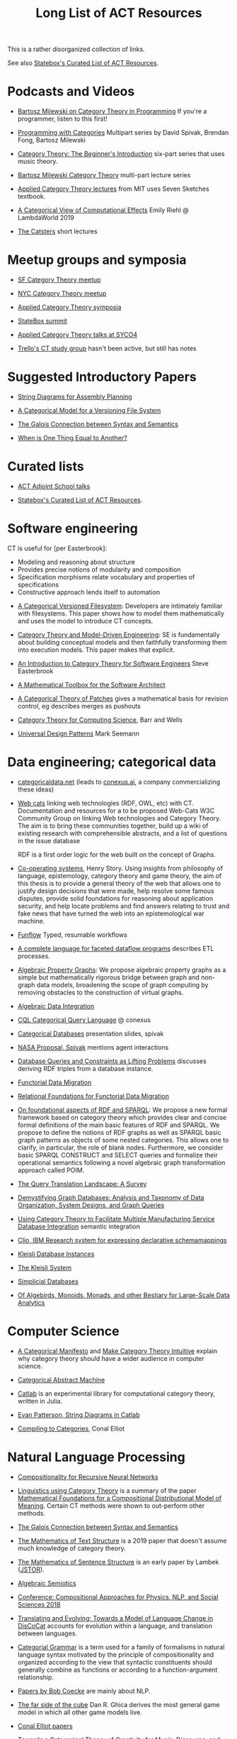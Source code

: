 #+TITLE: Long List of ACT Resources

This is a rather disorganized collection of links.

See also [[https://t.co/oxZF8h0ApS][Statebox's Curated List of ACT Resources]].

* Podcasts and Videos

   * [[https://corecursive.com/035-bartosz-milewski-category-theory/][Bartosz Milewski on Category Theory in Programming]]
     If you're a programmer, listen to this first!

   * [[https://www.youtube.com/playlist?list=PLhgq-BqyZ7i7MTGhUROZy3BOICnVixETS][Programming with Categories]] Multipart series by David Spivak, Brendan Fong,
     Bartosz Milewski

   * [[https://www.youtube.com/watch?v=P6DvIfTJhx8&feature=youtu.be][Category Theory: The Beginner's Introduction]] six-part series
     that uses music theory.
     
   * [[https://youtu.be/I8LbkfSSR58?t=2674][Bartosz Milewski Category Theory]] multi-part lecture series

   * [[https://www.youtube.com/watch?v=UusLtx9fIjs&t=525s&index=2&list=PLhgq-BqyZ7i5lOqOqqRiS0U5SwTmPpHQ5][Applied Category Theory lectures]] from MIT uses Seven Sketches textbook.

   * [[https://www.youtube.com/watch?v=Ssx2_JKpB3U][A Categorical View of Computational Effects]] Emily Riehl @ LambdaWorld 2019

   * [[https://www.youtube.com/user/TheCatsters][The Catsters]] short lectures

* Meetup groups and symposia

   * [[https://www.meetup.com/Category-Theory/][SF Category Theory meetup]]
   * [[https://www.meetup.com/NYC-Category-Theory/][NYC Category Theory meetup]]    

   * [[http://www.appliedcategorytheory.org/][Applied Category Theory symposia]]
   * [[https://summit.statebox.org/static.html][StateBox summit]]
   * [[http://math.ucr.edu/home/baez/SYCO4/][Applied Category Theory talks at SYCO4]]

   * [[https://github.com/trello/category-theory][Trello's CT study group]] hasn't been active, but still has notes

* Suggested Introductory Papers

   * [[https://arxiv.org/pdf/1909.10475.pdf][String Diagrams for Assembly Planning]]

   * [[http://www.inf.ufrgs.br/~eslgastal/files/cmvfs.pdf][A Categorical Model for a Versioning File System]]

   * [[https://www.logicmatters.net/resources/pdfs/Galois.pdf][The Galois Connection between Syntax and Semantics]]
     
   * [[http://www.math.harvard.edu/~mazur/preprints/when_is_one.pdf][When is One Thing Equal to Another?]]

* Curated lists
  
   * [[https://www.epatters.org/wiki/algebra/act-adjoint-school.html][ACT Adjoint School talks]]

   * [[https://t.co/oxZF8h0ApS][Statebox's Curated List of ACT Resources]].

* Software engineering
  
  CT is useful for [per Easterbrook]:
      * Modeling and reasoning about structure
      * Provides precise notions of modularity and composition
      * Specification morphisms relate vocabulary and properties of specifications
      * Constructive approach lends itself to automation
   

   * [[http://www.inf.ufrgs.br/~eslgastal/files/cmvfs.pdf][A Categorical Versioned Filesystem]]: Developers are intimately familiar
     with filesystems.  This paper shows how to model them mathematically
     and uses the model to introduce CT concepts.
     
   * [[https://gsd.uwaterloo.ca/sites/default/files/Accat12-paper7.pdf][Category Theory and Model-Driven Engineering]]: SE is fundamentally about
     building conceptual models and then faithfully transforming them into 
     execution models.  This paper makes that explicit.

   * [[http://www.cs.toronto.edu/~sme/presentations/cat101.pdf][An Introduction to Category Theory for Software Engineers]] Steve Easterbrook

   * [[https://pdfs.semanticscholar.org/6967/97cd745dbe49a225eac5912d76c845d8dfdf.pdf][A Mathematical Toolbox for the Software Architect]]

   * [[https://arxiv.org/pdf/1311.3903.pdf][A Categorical Theory of Patches]] gives a mathematical basis for revision
     control, eg describes merges as pushouts
     
   * [[http://www.math.mcgill.ca/triples/Barr-Wells-ctcs.pdf][Category Theory for Computing Science]], Barr and Wells

   * [[https://seemannworkshop.netcorebcn.group/][Universal Design Patterns]] Mark Seemann

* Data engineering; categorical data

   * [[https://categoricaldata.net/][categoricaldata.net]] (leads to [[https://conexus.ai/][conexus.ai]], a company commercializing these
     ideas)
     
   * [[https://web-cats.gitlab.io/][Web cats]] linking web technologies (RDF, OWL, etc) with CT.
     Documentation and resources for a to be proposed Web-Cats W3C Community
     Group on linking Web technologies and Category Theory. The aim is to bring
     these communities together, build up a wiki of existing research with
     comprehensible abstracts, and a list of questions in the issue database
     
     RDF is a first order logic for the web built on the concept of Graphs.

   * [[https://co-operating.systems/2019/04/01/PhD_second_year_report.pdf][Co-operating systems]], Henry Story.
      Using insights from philosophy of language, epistemology, category theory
      and game theory, the aim of this thesis is to provide a general theory of
      the web that allows one to justify design decisions that were made, help
      resolve some famous disputes, provide solid foundations for reasoning
      about application security, and help locate problems and find answers
      relating to trust and fake news that have turned the web into an
      epistemological war machine.

   * [[https://www.tweag.io/posts/2018-04-25-funflow.html][Funflow]] Typed, resumable workflows

   * [[https://arxiv.org/pdf/1906.05937.pdf][A complete language for faceted dataflow programs]] describes ETL processes.

   * [[https://arxiv.org/abs/1909.04881][Algebraic Property Graphs]]: We propose algebraic property graphs as a simple
     but mathematically rigorous bridge between graph and non-graph data models,
     broadening the scope of graph computing by removing obstacles to the
     construction of virtual graphs.

   * [[https://arxiv.org/abs/1503.03571][Algebraic Data Integration]]

   * [[http://cql.conexus.ai/][CQL Categorical Query Language]] @ conexus

   * [[http://math.mit.edu/~dspivak/informatics/talks/CTDBIntroductoryTalk][Categorical Databases]] presentation slides, spivak

   * [[http://math.mit.edu/~dspivak/informatics/grants/NASA-Proposal.pdf][NASA Proposal, Spivak]] mentions agent interactions

   * [[https://arxiv.org/pdf/1202.2591.pdf][Database Queries and Constraints as Lifting Problems]] discusses deriving RDF
     triples from a database instance.

   * [[https://arxiv.org/pdf/1009.1166.pdf][Functorial Data Migration]]

   * [[https://arxiv.org/abs/1212.5303][Relational Foundations for Functorial Data Migration]]

   * [[https://arxiv.org/abs/1910.07519][On foundational aspects of RDF and SPARQL]]: We propose a new formal
     framework based on category theory which provides clear and concise formal
     definitions of the main basic features of RDF and SPARQL. We propose to
     define the notions of RDF graphs as well as SPARQL basic graph patterns as
     objects of some nested categories. This allows one to clarify, in
     particular, the role of blank nodes. Furthermore, we consider basic SPARQL
     CONSTRUCT and SELECT queries and formalize their operational semantics
     following a novel algebraic graph transformation approach called POIM.

   * [[https://arxiv.org/abs/1910.03118][The Query Translation Landscape: A Survey]]

   * [[https://arxiv.org/pdf/1910.09017.pdf][Demystifying Graph Databases: Analysis and Taxonomy of Data Organization,
     System Designs, and Graph Queries]]

   * [[http://computingengineering.asmedigitalcollection.asme.org/article.aspx?articleid=2539429][Using Category Theory to Facilitate Multiple Manufacturing Service Database
     Integration]] semantic integration

   * [[http://www.cs.cmu.edu/~natassa/courses/15-823/current/papers/CLIO-SIGMOD2005.pdf][Clio,  IBM Research  system  for  expressing  declarative  schemamappings]]

   * [[https://arxiv.org/pdf/1209.1011.pdf][Kleisli Database Instances]]

   * [[https://citeseerx.ist.psu.edu/viewdoc/download;jsessionid=7C32AA38CA2A65FABCC98A50D728C854?doi=10.1.1.42.4942&rep=rep1&type=pdf][The Kleisli System]]

   * [[https://arxiv.org/pdf/0904.2012.pdf][Simplicial Databases]]

   * [[http://www.michael-noll.com/blog/2013/12/02/twitter-algebird-monoid-monad-for-large-scala-data-analytics/][Of Algebirds, Monoids, Monads, and other Bestiary for Large-Scale Data Analytics]]

* Computer Science

   * [[https://ncatlab.org/nlab/show/A+Categorical+Manifesto][A Categorical Manifesto]] and [[http://www.j-paine.org/make_category_theory_intuitive.html][Make Category Theory Intuitive]] explain why
     category theory should have a wider audience in computer science.

   * [[https://www.sciencedirect.com/science/article/pii/0167642387900207][Categorical Abstract Machine]]
     
   * [[https://github.com/epatters/Catlab.jl][Catlab]] is an experimental library for computational category theory,
     written in Julia.
     
   * [[https://www.youtube.com/watch?v=7dmrDYQh4rc][Evan Patterson, String Diagrams in Catlab]]

   * [[http://conal.net/papers/compiling-to-categories/][Compiling to Categories]], Conal Elliot

* Natural Language Processing

   * [[https://arxiv.org/pdf/1901.10723.pdf][Compositionality for Recursive Neural Networks]]
   * [[https://golem.ph.utexas.edu/category/2018/02/linguistics_using_category_the.html][Linguistics using Category Theory]] is a summary of the paper
     [[https://arxiv.org/abs/1003.4394][Mathematical Foundations for a Compositional Distributional Model of Meaning]].
     Certain CT methods were shown to out-perform other methods.

   * [[https://www.logicmatters.net/resources/pdfs/Galois.pdf][The Galois Connection between Syntax and Semantics]]

   * [[https://arxiv.org/pdf/1904.03478.pdf][The Mathematics of Text Structure]] is a 2019 paper that doesn't assume
     much knowledge of category theory.

   * [[http://lecomte.al.free.fr/ressources/PARIS8_LSL/Lambek.pdf][The Mathematics of Sentence Structure]] is an early paper by Lambek ([[https://www.cs.cmu.edu/~fp/courses/15816-f16/misc/Lambek58.pdf][JSTOR]]).

   * [[https://cseweb.ucsd.edu/~goguen/projs/semio.html][Algebraic Semiotics]]

   * [[https://sites.google.com/view/capns2018/home?authuser=0][Conference: Compositional Approaches for Physics, NLP, and Social Sciences 2018]]

   * [[https://arxiv.org/pdf/1811.11041.pdf][Translating and Evolving: Towards a Model of Language Change in DisCoCat]]
     accounts for evolution within a language, and translation between languages.

   * [[https://en.wikipedia.org/wiki/Categorial_grammar][Categorial Grammar]] is a term used for a family of formalisms in natural language
     syntax motivated by the principle of compositionality and organized according to
     the view that syntactic constituents should generally combine as functions or
     according to a function-argument relationship.

   * [[https://arxiv.org/search/cs?searchtype=author&query=Coecke%252C+B][Papers by Bob Coecke]] are mainly about NLP.

   * [[https://arxiv.org/pdf/1908.04291.pdf][The far side of the cube]] Dan R. Ghica derives the most general game model in
     which all other game models live.
     
   * [[http://conal.net/papers/][Conal Elliot papers]]

   * [[http://repmus.ircam.fr/_media/moreno/Andreatta_Creativity_MCM2013.pdf][Towards a Categorical Theory of Creativity for Music, Discourse, and Cognition]]

** Lambek pregroup grammar

   The [[https://ncatlab.org/nlab/show/categorical+compositional+distributional+semantics][DisCoCat]] framework (Categorical compositional distributional semantics)
   "uses category theory to combine the benefits of two very different
    approaches to linguistics: categorial grammar and distributional semantics."
    
   Is there a mathematical treatment of grammar that would help frame
   the question "Why do certain strings of words sound better, more poetic?"
   Does poetry sound better than prose in a language you don't understand?
   

   Wikipedia doesn't have an entry for pregroup.  Searching for it redirects to
   [[https://en.wikipedia.org/wiki/Pregroup_grammar][Pregroup grammar]], which starts with a definition of pregroup.
   
   [[https://ncatlab.org/nlab/show/pregroup+grammar][Pregroup Grammar on ncatlab]] is a more advanced treatment.
   
   [[http://www.math.mcgill.ca/barr/lambek/pdffiles/compute.pdf][A computational algebraic approach to English grammar]], Lambek 
   This is a good place to start.
   It gives proofs of pregroup properties from the axioms.

   [[http://www.math.mcgill.ca/rags/JAC/124/Lambek-Pregroups-s.pdf][Pregroups and Natural Language Processing]], Lambek

   [[https://pdfs.semanticscholar.org/345c/c79cb9cf3d643bca045750107286dd470772.pdf][Pregroup Grammars for Chords]], Richard G. Terrat
   
   [[http://www.math.mcgill.ca/barr/lambek/pdffiles/][Lambek's Last Papers]] including Capulet semantics!

   We have music grammar, what about semantics?
   
* Game Theory

  Communication is a game.

   * [[http://www.gtcenter.org/Archive/2014/Conf/Jimenez1880.pdf][Game Theory from a Categoric Point of View]]

   * [[https://arxiv.org/pdf/1603.04641.pdf][Compositional Game Theory]] Ghani, Hedges, Winschel, [[https://www.philipp-zahn.com/profile/][Zahn]]

   * ([[https://twitter.com/_julesh_/status/1177687657062764547?s=03][Tweet from Jules Hedges]])
   * [[https://t.co/wUGJWH1D1S][The paper introducing open games]]
   * [[https://t.co/KGbjAymxz1][Compositional game theory bibliography]]
   * [[https://t.co/4aK5a1r8Ko][On compositionality]]
   * [[https://t.co/GecVY6oyqV][Applying the rising sea]]
   * [[https://t.co/APVoPKfoLK][Open games tool demo]]

   * [[https://bosker.files.wordpress.com/2010/12/joyal-games.pdf][Joyal: Two-Person Games]]


   * [[http://math.ucr.edu/home/baez/games/games_1.html][John Baez game theory course notes]]

   * [[https://cacm.acm.org/magazines/2019/1/233530-deception-identity-and-security/fulltext][Deception, Identity, and Security: The Game Theory of Sybil Attacks]]

   * [[http://www.reluctantm.com/gcruttw/publications/CGC.pdf][Combinatorial Game Categories]]


* Complex Systems
  
   * [[https://julesh.com/2019/12/02/lax-functors-describe-emergent-effects/][Lax Functors Describe Emergent Effects]]
  
* Logic
  
   * [[https://www.karger.com/Article/PDF/275811][Categorical treatment of how logical structures develop, Piaget]]
 
   * [[https://mikeshulman.github.io/catlog/catlog.pdf][Categorical Logic from a Categorical Point of View]], Mike Shulman


* References
  
[[https://statebox.org/][statebox.org]] is commercializing verifiable systems

[[https://johncarlosbaez.wordpress.com/2018/01/22/statebox-a-universal-language-of-distributed-systems/][Statebox: A Universal Language of Distributed Systems]] describes the
open project that aims to build a programming language based on
universal mathematical principles.  The aim is to apply these
principles to solving problems of coordination in large-scale
distributed systems, even complex ones.


[[https://www.mit.edu/~eadam/eadam_PhDThesis.pdf][Systems, Generativity and Interactional Effects by Elie M. Adam]]

[[https://arxiv.org/pdf/1305.0297.pdf][The Operad of Wiring Diagrams]] explains operads, which are a way of studying
hierarchies where each "layer" is composed of components in a lower layer.

[[https://apps.dtic.mil/docs/citations/AD1060774][Categorical Approach to Agent Interactions]] proposal by Spivak.
[[https://apps.dtic.mil/dtic/tr/fulltext/u2/1060774.pdf][Categorical Approach to Agent Interactions final report]]

[[https://arxiv.org/pdf/1504.05625.pdf][A Compositional Framework for Passive Linear Networks]]

[[https://arxiv.org/abs/1704.02051][A Compositional Framework for Reaction Networks]]

[[https://arxiv.org/pdf/1904.12974.pdf][Computational Petri Nets: Adjunction considered harmful]]

[[Https://air.unimi.it/retrieve/handle/2434/155499/138859/phd_unimi_R07647.pdf][Hierarchical-Granularity Holonic Modelling]]

[[https://courses.engr.illinois.edu/cs522/sp2016/InstitutionsAbstractModelTheory.pdf][Institutions: Abstract Model Theory]]

[[https://cseweb.ucsd.edu/~goguen/pps/ifi04.pdf][Information Integration in Institutions]]

** Set Theory
   
   * [[https://arxiv.org/abs/0810.1279][Set Theory for Category Theory]]
   * [[http://www.tac.mta.ca/tac/reprints/articles/11/tr11abs.html][Lawvere: on Category of Sets]]
   * [[https://www.cambridge.org/core/books/sets-for-mathematics/E899F592AD8FBA9A550B1ED3E1E61EC3][Lawvere: Sets for Mathematics]]


** Category Theory

Category theory underpins mathematics, and therefore programming
languages. Historically it's been presented as a unifying study of deep
symmetries in mathematics in a way that's impenetrable to
non-specialists. More recently it's come to the attention of a wider
audience of programming language aficionados, especially in functional
language communities such as Haskell and type-theorists, and formal
proof systems.

[[https://arxiv.org/abs/1912.10642][Notes on category theory with examples from basic mathematics]]
These notes were originally developed as lecture notes for a category theory
course. They should be well-suited to anyone that wants to learn category theory
from scratch and has a scientific mind. There is no need to know advanced
mathematics, nor any of the disciplines where category theory is traditionally
applied, such as algebraic geometry or theoretical computer science. The only
knowledge that is assumed from the reader is linear algebra. All concepts are
explained by giving concrete examples from different, non-specialized areas of
mathematics (such as basic group theory, graph theory, and probability). Not
every example is helpful for every reader, but hopefully every reader can find
at least one helpful example per concept. The reader is encouraged to read all
the examples, this way they may even learn something new about a different
field. Particular emphasis is given to the Yoneda lemma and its significance,
with both intuitive explanations, detailed proofs, and specific examples.
Another common theme in these notes is the relationship between categories and
directed multigraphs, which is treated in detail. From the applied point of
view, this shows why categorical thinking can help whenever some process is
taking place on a graph.

[[https://plato.stanford.edu/entries/category-theory/][Stanford Encyclopedia on Category Theory]]

[[https://groupoids.org.uk/pdffiles/Analogy-and-Comparison.pdf][Category Theory: A Framework for Analogy and Comparison]]

[[https://arxiv.org/pdf/1809.05923.pdf][What is Applied Category Theory?]]

[[https://www.math3ma.com/blog/what-is-category-theory-anyway][What is Category Theory Anyway?]]

[[https://www.logicmatters.net/resources/pdfs/GentleIntro.pdf][A Gentle Introduction to Category Theory]] Peter Smith, LogicMatters


[[http://abel.math.harvard.edu/~mazur/preprints/when_is_one.pdf][When is one thing equal to another?]] Barry Mazur, on equivalence

[[https://ncatlab.org/nlab/show/HomePage][nCat Lab]] is a wikipedia-like site for "category theory in the large": using
category theory to describe EVERYTHING.

John Baez's [[http://math.ucr.edu/home/baez/week73.html#tale][description of n-Categories]] was the most illuminating I've found.
The other articles in that blog are well worth reading, too.

[[https://github.com/jwiegley/category-theory][Category Theoretic constructions in Coq]]

[[https://ncatlab.org/nlab/show/sheaf+semantics+of+concurrent+interacting+objects][Sheaf Semantics for Concurrent Interacting Objects]]

[[https://blog.statebox.org/programming-is-just-an-example-6bc6bacb7b72][Programming Languages as Categories]]

[[https://www.math3ma.com/blog/the-yoneda-perspective][The Yoneda Perspective]]: You are your relationships


[[https://johncarlosbaez.wordpress.com/2019/03/24/complex-adaptive-system-design-part-9/][Complex Adaptive Systems Design part 9]]

[[http://www.ams.org/journals/proc/1994-122-02/S0002-9939-1994-1216823-2/home.html][An adjoint characterization of the category of Sets]]


[[https://arxiv.org/pdf/0908.3347.pdf][A survey of graphical languages for monoidal categories]] Peter Selinger
A good survey of the variants of monoidal categories.
Look at the diagram at the end that classifies them.

[[http://www.zanasi.com/fabio/files/paperCALCO19b.pdf][CARTOGRAPHER: A tool for string diagrammatic reasoning]]

** Application Areas

[[https://vimeo.com/6590617][Commutative Monads, Diagrams and Knots]] video Dan Piponi for Haskell programmers

[[https://arxiv.org/abs/1401.4585][Arrow's theorem by arrow theory]], Abramsky

[[https://arxiv.org/pdf/1311.4376.pdf][Understanding Visualization: A Formal Approach using Category Theory and
Semiotics]]

[[http://citeseerx.ist.psu.edu/viewdoc/download?doi=10.1.1.73.9803&rep=rep1&type=pdf][An Introduction to Algebraic Semiotics, with Application to User Interface
Design]]

[[http://www.few.vu.nl/~rplanque/Onderwijs/MathBio/PapersForProject/Rosen.pdf][Robert Rosen: The Representation of Biological Systems from the Standpoint of
the Theory of Categories]] 1958

[[https://www.academia.edu/20729996/Category_Theory_as_a_Mathematics_for_Formalizing_Ontologies][Category Theory as a Mathematics for Formalizing Ontologies]]

[[http://delivery.acm.org/10.1145/3240000/3236765/icfp18main-p18-p.pdf][Simple Essence of Automatic Differentiation]] application in machine learning
(video of [[https://www.youtube.com/watch?v=MmkNSsGAZhw&feature=youtu.be&__s=zqzmedcvejvhpuaznsfv][Simple essence of automatic differentiation Talk]])

[[https://apps.dtic.mil/dtic/tr/fulltext/u2/a297528.pdf][FORMAL FOUNDATIONS FOR THE SPECIFICATION OF SOFTWARE ARCHITECTURE
DISSERTATION Mark James Gerken]]


[[https://arxiv.org/abs/1906.05443][Rewriting Structured Cospans: A Syntax For Open Systems]]

[[https://arxiv.org/abs/1908.10660][Foundations of Brick Diagrams]]

[[https://twitter.com/typeswitch/status/1169679047892381697?s=03][Adjointness Pattern: ( )^L <=> ( )xL]]

[[https://en.wikipedia.org/wiki/Categorial_grammar][Categorial Grammar]] is a term used for a family of formalisms in natural language
syntax motivated by the principle of compositionality and organized according to
the view that syntactic constituents should generally combine as functions or
according to a function-argument relationship.

[[https://www.dpmms.cam.ac.uk/~martin/Research/Publications/2007/hp07.pdf][The Category Theoretic Understanding of
Universal Algebra: Lawvere Theories and Monads]]

[[http://cogprints.org/7753/6/AdjDynSystems.pdf][On adjoint dynamical systems]] Baianu and Scripcariu, Bulletin of Mathematical Biology, Volume 35, 1973

[[https://upload.wikimedia.org/wikipedia/commons/4/48/Final_Topics_Paper_on_Catos.pdf][Category Theory Pertaining to Dynamical Systems]] shows that in a certain category of dynamical systems,
a chaotic observable implies a chaotic dynamic system.

[[http://www.few.vu.nl/~rplanque/Onderwijs/MathBio/PapersForProject/Rosen.pdf][The Representation of Biological Systems from the Standpoint of the Theory of Categories]], Robert Rosens,
Bulletin of Mathematical Biophysics, Volume 20, 1958

A mathematical framework for a rigorous theory of general systems is
constructed, using the theory of Categories and Functors inroduced by Eilenberg
and MacLane. A short discussion of the basic ideas is given, and their possible
application to the theory of biological systems is discussed.  On the basis of these considerations,
a number of results are proved, includuing the possibility of selecting a unique representative (a "canonical form")
from a family of mathematical objects, all of which represent the same system.
As an example, the reprsentation of the neural net and the finit automaton is
constructed in terms of our general theory.

[[https://static.aminer.org/pdf/PDF/000/392/201/category_theory_applied_to_neural_modeling_and_graphical_representations.pdf][Category theory applied to neural modeling and graphical representations]]

[[https://arxiv.org/abs/1409.5531][A Theory of Resources]] Coecke

The last two minutes of [[https://youtu.be/I8LbkfSSR58?t=2674][Bartosz Milewski Category Theory 1.1]] makes the point
that category theory is more about epistemology (the way we think) than ontology
(the way things are).
Semiotics is also about epistemology.

[[http://www.cs.ox.ac.uk/ACT2019/preproceedings/John%2520Nolan,%2520Blake%2520Pollard,%2520Spencer%2520Breiner,%2520Dhananjay%2520Anand%2520and%2520Eswaran%2520Subrahmanian.pdf][Compositional models for power systems]] Nolan, Pollard, Breiner

[[https://arxiv.org/pdf/1909.10475.pdf][String Diagrams for Assembly Planning]]

[[https://arxiv.org/abs/1703.08314][Interacting Conceptual Spaces I : Grammatical Composition of Concepts]]

[[https://www.researchgate.net/publication/254920369_Compositionality_and_Systematicity][Compositionality and Systematicity]]

[[Https://journals.plos.org/ploscompbiol/article?id=10.1371/journal.pcbi.1005683][Categorical Theory and Numerical Knowledge]]

** Other math

   * [[http://math.ucr.edu/home/baez/books.html][How to learn math and physics]], John Baez's advice.

   * [[https://www.math3ma.com/blog/the-tensor-product-demystified][The tensor product, demystified]]

   * [[https://jeremykun.com/2014/01/17/how-to-conquer-tensorphobia/][How to conquer tensorphobia]]

   * [[https://faculty.math.illinois.edu/~r-ash/Algebra/Chapterr10.pdf][Abstract Algebra: Basic Graduate Year, Chap 10]] describes categories
     using examples in sets, groups, rings, fields, modules.
     The [[https://faculty.math.illinois.edu/~r-ash/Algebra.html][main site]] is good for abstract algebra, too.

   * [[https://home.uchicago.edu/~jpadgett/papers/unpublished/Economic.Production.as.Chemistry.II.pdf][Economic Production as Chemistry]] resource theories!
   * [[http://tuvalu.santafe.edu/~wbarthur/complexityeconomics.htm][Brian Arthur: Complexity Economics]]
   * [[https://www.lesswrong.com/posts/T7aQqNm6m8pTXZYnd/bayesian-probability-theory-as-extended-logic-a-new-result][Bayesian Probability Theory as Extended Logic]]
   * [[http://www.capax.sx/index.php/Agoric_papers][Agoric Papers]]

   * [[http://www.themathcitadel.com/wp-content/uploads/2019/03/counterexamples-prob-indep.pdf][Counterexamples in Probability]], Rachel Traylor
   * [[http://math.ucr.edu/home/baez/thesis_defense_pollard.pdf][Open Markov Networks]] Blake Pollard

   * [[http://www.cs.ox.ac.uk/ACT2019/preproceedings/John%2520Nolan,%2520Blake%2520Pollard,%2520Spencer%2520Breiner,%2520Dhananjay%2520Anand%2520and%2520Eswaran%2520Subrahmanian.pdf][Compositional Models for Power Systems]], article in Compositionality journal
   * [[https://github.com/NREL/PowerSystems.jl][PowerSystems.jl]] National Renewable Energy Lab software for analysis
     and modeling of power systems.

   * [[https://blog.usejournal.com/monoids-to-groupoids-492c35105113][Monoids to Groupoids]]
   * [[https://medium.com/@reinman/its-reboot-time-for-operating-systems-6a516ad8e89c][It's Reboot Time for Operating Systems]]

   * [[https://db.in.tum.de/~grust/files/monad-comprehensions.pdf][Monad Comprehensions: a Versatile Representation for Queries]]

   * [[https://www.cs.utah.edu/~mflatt/past-courses/cs7520/public_html/s06/notes.pdf][Programming Languages and Lambda Calculi]]

   * [[http://conal.net/papers/compiling-to-categories/][Compiling to Categories]]

   * [[https://www.hillelwayne.com/post/formally-modeling-migrations/][Formally Modeling Migrations]]

   * [[https://arxiv.org/abs/1910.04383][Causality and deceit: Do androids watch action movies?]]

   * [[http://www.inf.ufrgs.br/~eslgastal/files/cmvfs.pdf][A Categorical Model for a Versioning File System]]

   * [[https://ncatlab.org/nlab/show/partial+combinatory+algebra][Partial Combinatory Algebra]] describes what happens
     in untyped languages, where what would be type mismatches
     manifest as runtime errors.
     
   * [[https://arxiv.org/abs/1911.00818][A Practical Type System for Symmetric Monoidal Categories]]

   * [[http://db.cis.upenn.edu/DL/07/pods07.pdf][Provenance Semirings]]

   * [[https://zenodo.org/record/2565243#.XcWc-U9KhhF][Stream Ring Theory]]

   * [[https://www.slideshare.net/slidarko/mmadt-a-multimodel-abstract-data-type][mm-ADT]] Multi-model Abstract Data Types

   * [[https://pure.tue.nl/ws/files/2154050/200402.pdf][A Brief History of Process Algebra]]

   * [[https://uniformal.github.io/][MMT Meta-Meta Tool]] enabling uniform representation of knowledge

   * [[https://github.com/jozefg/learn-tt][Learn Type Theory]] collection of introductory resources

   * [[https://arxiv.org/abs/1902.07404][The Provability of Consistency]]

     Of this [[https://twitter.com/sclv/status/1128939715523174400][@sclv]] says: The standard story is that Godel's second
     incompleteness theorem stopped Hilbert's program dead in its tracks,
     because one could not prove the consistency of PA within itself. But a
     lovely new paper from Artemov argues that this isn't what G2 proved at all!

     In fact, what G2 proved was simply that no *single sentence* in PA could
     prove the consistency of PA. Artemov shows that by means verifiable in PA,
     we can prove, for any given sentence in PA that it is not inconsistent,
     which suffices for Hilbert's goals!
     
     (I should add that this lovely result is very parallel to what we do in
     computer science, where despite the existence of the halting problem, we
     somehow manage to prove things about programs all the time!)

   * [[https://www.cambridge.org/core/books/introduction-to-coalgebra/0D508876D20D95E17871320EADC185C6][Introduction to Coalgebra]], [[http://www.cs.ru.nl/B.Jacobs/CLG/JacobsCoalgebraIntro.pdf][PDF]], Bart Jacobs

     Whenever I come back to Bart Jacobs' "Introduction to Coalgebras" (which
     also covers algebras) I am surprised by how clear it is and how much I
     learn from it. Definitely a book for developers working at the intersection
     of OO and FP such as #Scala. -- [[https://twitter.com/bblfish/status/1203305108664127489?s=03][Henry Story]]

   * [[http://trace.tennessee.edu/cgi/viewcontent.cgi?article=1055&context=utk_harlan][Mathematical Foundations of Structured Programming]], Harlan Mills 1972
     
   * [[https://oeis.org/wiki/Logical_Graphs#Peirce.27s_law][Logical Graphs]]

   * [[https://ncatlab.org/nlab/show/categorical+semantics][Categorical Semantics]]
      One may interpret mathematical logic as being a
      formal language for talking about the collection of monomorphisms into a
      given object of a given category: the poset of subobjects of that object.

* Books

** Introductory
   
   [[https://arxiv.org/pdf/1803.05316.pdf][Seven Sketches in Compositionality: Invitation to Applied Category Theory]]
   is the textbook used in [[https://www.youtube.com/watch?v=UusLtx9fIjs&t=525s&index=2&list=PLhgq-BqyZ7i5lOqOqqRiS0U5SwTmPpHQ5][Applied Category Theory courseware]] from MIT.

   [[https://www.amazon.com/Category-Theory-Sciences-MIT-Press/dp/0262028131][Category Theory for the Sciences]], David I. Spivak
   There is an [[http://math.mit.edu/~dspivak/CT4S.pdf][abridged free version]] of this, too.
   
   [[https://github.com/hmemcpy/milewski-ctfp-pdf][Category Theory for Programmers]] Bartosz Milewski

   [[%5B%5Bhttp://pi.math.cornell.edu/~hatcher/AT/ATpage.html%5D%5BAlegraic%20Topology%5D%5D%0Ahttps://www.barnesandnoble.com/p/conceptual-mathematics-f-william-lawvere/1100948021/2694607767497?st=PLA&sid=BNB_ADL+Marketplace+Good+New+Textbooks+-+Desktop+Low&sourceId=PLAGoNA&dpid=tdtve346c&2sid=Google_c&gclid=EAIaIQobChMI_P-XgLH_4QIVRz0MCh1jPgqqEAQYASABEgK59vD_BwE][Conceptual Mathematics: A first introduction to categories]], Lawvere and Schanuel
   is the most approachable one I've found yet.

   [[http://citeseerx.ist.psu.edu/viewdoc/download?doi=10.1.1.211.4754&rep=rep1&type=pdf][Category Theory, Steve Awodey]]
   
   [[https://pimbook.org/][A Programmer's Introduction to Mathematics]], Jeremy Kun
   
** Not so introductory

   [[http://www.math.jhu.edu/~eriehl/context.pdf][Category Theory in Context]], Riehl


** Background

   * [[http://pi.math.cornell.edu/~hatcher/AT/ATpage.html][Alegraic Topology]], Hatcher

   * [[https://www.amazon.com/Software-Abstractions-Logic-Language-Analysis/dp/0262528908/][Software Abstractions]] introduction to formal methods

   * [[https://en.m.wikipedia.org/wiki/Laws_of_Form][Laws of Form]]

   * [[http://abstract.ups.edu/aata/][Abstract Algebra]] Theory and Applications, Judson open-source textbook


* Breakthroughs :)

Jules Hedges, [02.10.19 07:19]
I'm proud to announce I've invented the term "yoloidal category" for a
non-strict monoidal category that you pretend is strict so you can interpret
string diagrams there

sg495, [02.10.19 07:22]
What about "fomoidal categories"? They are not really monoidal, but they will
pretend to be if that gets them into the party.

sg495, [02.10.19 07:24]
(e.g. the cartesian closed categories in which you add duals and they become
2-categories but you pick both background colours to be transparent so your
diagrams look like they live in a monoidal category)

Jules Hedges, [02.10.19 07:25]
That's both fomoidal and yoloidal - you need to pretend that the product is
strictly associative

Jules Hedges, [02.10.19 07:25]
Yoloidal categories are a technical trick to avoid thinking about the Mac Lane
coherence theorem 100 times a day, by pretending it doesn't exist

Jules Hedges, [02.10.19 07:36]
Abramsky's "Arrow's theorem by arrow theory" for example
https://arxiv.org/abs/1401.4585

